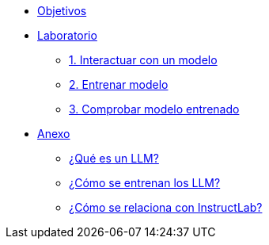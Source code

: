 * xref:index.adoc[Objetivos]

* xref:01-implementation.adoc[Laboratorio]
** xref:01-implementation.adoc#uso-basico[1. Interactuar con un modelo]
** xref:01-implementation.adoc#entrenamiento[2. Entrenar modelo]
** xref:01-implementation.adoc#interaccion[3. Comprobar modelo entrenado]

* xref:02-annex.adoc[Anexo]
** xref:02-annex.adoc#que-es-un-llm[¿Qué es un LLM?]
** xref:02-annex.adoc#como-entrenar-llm[¿Cómo se entrenan los LLM?]
** xref:02-annex.adoc#relacion-instructlab[¿Cómo se relaciona con InstructLab?]